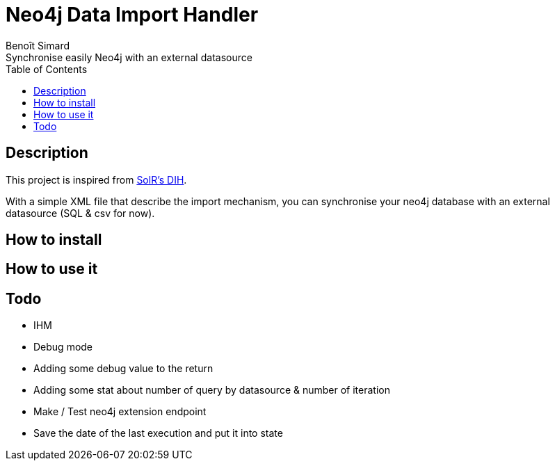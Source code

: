 = Neo4j Data Import Handler
Benoît Simard
Synchronise easily Neo4j with an external datasource
:toc:

== Description

This project is inspired from https://wiki.apache.org/solr/DataImportHandler[SolR's DIH].

With a simple XML file that describe the import mechanism, you can synchronise your neo4j database with an external datasource (SQL & csv for now).

== How to install

== How to use it

== Todo

 * IHM
 * Debug mode
   * Adding some debug value to the return
 * Adding some stat about number of query by datasource & number of iteration
 * Make / Test neo4j extension endpoint
 * Save the date of the last execution and put it into state
